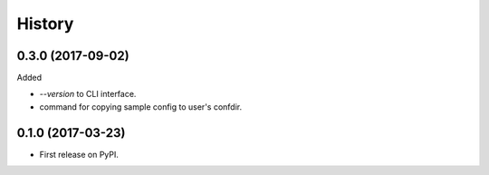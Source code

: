 =======
History
=======

0.3.0 (2017-09-02)
------------------

Added

* `--version` to CLI interface.
* command for copying sample config to user's confdir.

0.1.0 (2017-03-23)
------------------

* First release on PyPI.
